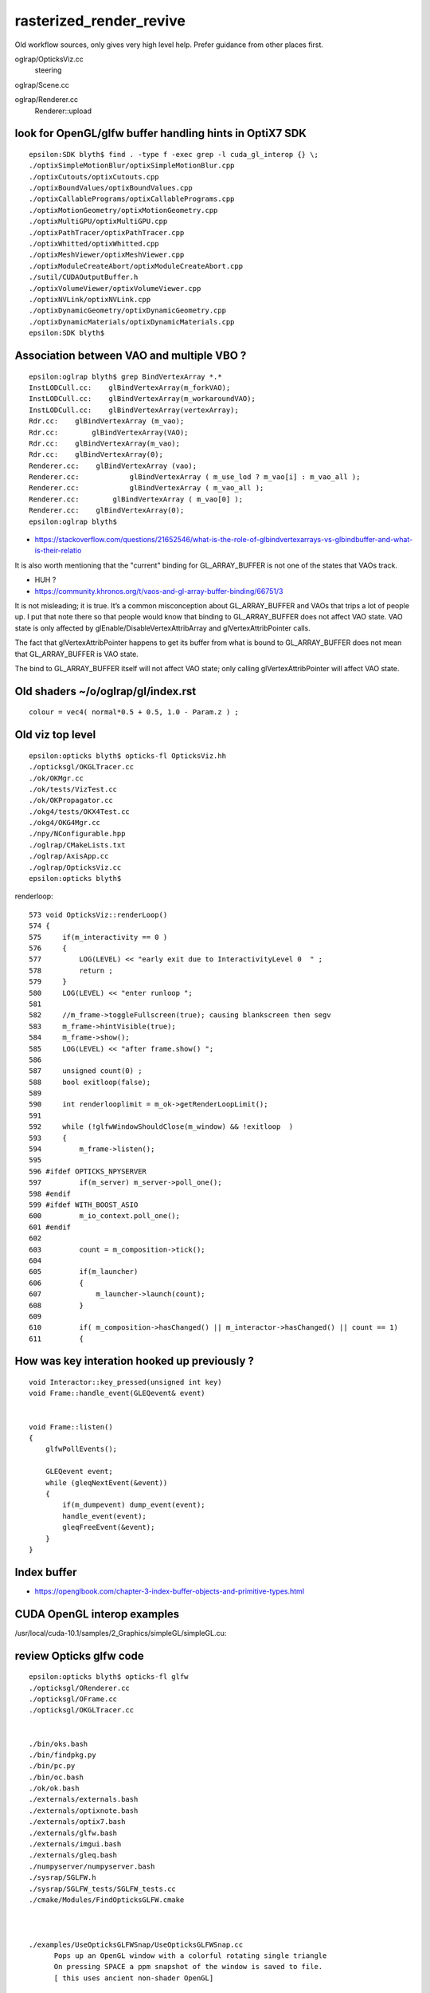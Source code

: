 rasterized_render_revive
==========================

Old workflow sources, only gives very high level help.
Prefer guidance from other places first.

oglrap/OpticksViz.cc
   steering

oglrap/Scene.cc

oglrap/Renderer.cc
   Renderer::upload 



look for OpenGL/glfw buffer handling hints in OptiX7 SDK
----------------------------------------------------------

::

    epsilon:SDK blyth$ find . -type f -exec grep -l cuda_gl_interop {} \;
    ./optixSimpleMotionBlur/optixSimpleMotionBlur.cpp
    ./optixCutouts/optixCutouts.cpp
    ./optixBoundValues/optixBoundValues.cpp
    ./optixCallablePrograms/optixCallablePrograms.cpp
    ./optixMotionGeometry/optixMotionGeometry.cpp
    ./optixMultiGPU/optixMultiGPU.cpp
    ./optixPathTracer/optixPathTracer.cpp
    ./optixWhitted/optixWhitted.cpp
    ./optixMeshViewer/optixMeshViewer.cpp
    ./optixModuleCreateAbort/optixModuleCreateAbort.cpp
    ./sutil/CUDAOutputBuffer.h
    ./optixVolumeViewer/optixVolumeViewer.cpp
    ./optixNVLink/optixNVLink.cpp
    ./optixDynamicGeometry/optixDynamicGeometry.cpp
    ./optixDynamicMaterials/optixDynamicMaterials.cpp
    epsilon:SDK blyth$ 


Association between VAO and multiple VBO ? 
--------------------------------------------

::

    epsilon:oglrap blyth$ grep BindVertexArray *.*
    InstLODCull.cc:    glBindVertexArray(m_forkVAO);
    InstLODCull.cc:    glBindVertexArray(m_workaroundVAO);
    InstLODCull.cc:    glBindVertexArray(vertexArray);
    Rdr.cc:    glBindVertexArray (m_vao);     
    Rdr.cc:        glBindVertexArray(VAO);
    Rdr.cc:    glBindVertexArray(m_vao);
    Rdr.cc:    glBindVertexArray(0);
    Renderer.cc:    glBindVertexArray (vao);     
    Renderer.cc:            glBindVertexArray ( m_use_lod ? m_vao[i] : m_vao_all );
    Renderer.cc:            glBindVertexArray ( m_vao_all );
    Renderer.cc:        glBindVertexArray ( m_vao[0] );
    Renderer.cc:    glBindVertexArray(0);
    epsilon:oglrap blyth$ 



* https://stackoverflow.com/questions/21652546/what-is-the-role-of-glbindvertexarrays-vs-glbindbuffer-and-what-is-their-relatio

It is also worth mentioning that the "current" binding for GL_ARRAY_BUFFER is not one of the states that VAOs track.

* HUH ? 

* https://community.khronos.org/t/vaos-and-gl-array-buffer-binding/66751/3

It is not misleading; it is true. It’s a common misconception about
GL_ARRAY_BUFFER and VAOs that trips a lot of people up. I put that note there
so that people would know that binding to GL_ARRAY_BUFFER does not affect VAO
state. VAO state is only affected by glEnable/DisableVertexAttribArray and
glVertexAttribPointer calls.

The fact that glVertexAttribPointer happens to get its buffer from what is
bound to GL_ARRAY_BUFFER does not mean that GL_ARRAY_BUFFER is VAO state.

The bind to GL_ARRAY_BUFFER itself will not affect VAO state; only calling
glVertexAttribPointer will affect VAO state.



Old shaders ~/o/oglrap/gl/index.rst
-------------------------------------

::

    colour = vec4( normal*0.5 + 0.5, 1.0 - Param.z ) ; 



Old viz top level
------------------

::

    epsilon:opticks blyth$ opticks-fl OpticksViz.hh 
    ./opticksgl/OKGLTracer.cc
    ./ok/OKMgr.cc
    ./ok/tests/VizTest.cc
    ./ok/OKPropagator.cc
    ./okg4/tests/OKX4Test.cc
    ./okg4/OKG4Mgr.cc
    ./npy/NConfigurable.hpp
    ./oglrap/CMakeLists.txt
    ./oglrap/AxisApp.cc
    ./oglrap/OpticksViz.cc
    epsilon:opticks blyth$ 



renderloop::

    573 void OpticksViz::renderLoop()
    574 {
    575     if(m_interactivity == 0 )
    576     {
    577         LOG(LEVEL) << "early exit due to InteractivityLevel 0  " ;
    578         return ;
    579     }
    580     LOG(LEVEL) << "enter runloop ";
    581 
    582     //m_frame->toggleFullscreen(true); causing blankscreen then segv
    583     m_frame->hintVisible(true);
    584     m_frame->show();
    585     LOG(LEVEL) << "after frame.show() ";
    586 
    587     unsigned count(0) ;
    588     bool exitloop(false);
    589 
    590     int renderlooplimit = m_ok->getRenderLoopLimit();
    591 
    592     while (!glfwWindowShouldClose(m_window) && !exitloop  )
    593     {
    594         m_frame->listen();
    595 
    596 #ifdef OPTICKS_NPYSERVER
    597         if(m_server) m_server->poll_one();
    598 #endif
    599 #ifdef WITH_BOOST_ASIO
    600         m_io_context.poll_one();
    601 #endif
    602 
    603         count = m_composition->tick();
    604 
    605         if(m_launcher)
    606         {
    607             m_launcher->launch(count);
    608         }
    609 
    610         if( m_composition->hasChanged() || m_interactor->hasChanged() || count == 1)
    611         {



How was key interation hooked up previously ?
-----------------------------------------------

::

    void Interactor::key_pressed(unsigned int key)
    void Frame::handle_event(GLEQevent& event)


    void Frame::listen()
    {
        glfwPollEvents();

        GLEQevent event;
        while (gleqNextEvent(&event))
        {    
            if(m_dumpevent) dump_event(event);
            handle_event(event);
            gleqFreeEvent(&event);
        }    
    }




Index buffer
-------------

* https://openglbook.com/chapter-3-index-buffer-objects-and-primitive-types.html






CUDA OpenGL interop examples
-------------------------------

/usr/local/cuda-10.1/samples/2_Graphics/simpleGL/simpleGL.cu::

    

review Opticks glfw code
--------------------------

::

    epsilon:opticks blyth$ opticks-fl glfw
    ./opticksgl/ORenderer.cc
    ./opticksgl/OFrame.cc
    ./opticksgl/OKGLTracer.cc


    ./bin/oks.bash
    ./bin/findpkg.py
    ./bin/pc.py
    ./bin/oc.bash
    ./ok/ok.bash
    ./externals/externals.bash
    ./externals/optixnote.bash
    ./externals/optix7.bash
    ./externals/glfw.bash
    ./externals/imgui.bash
    ./externals/gleq.bash
    ./numpyserver/numpyserver.bash
    ./sysrap/SGLFW.h
    ./sysrap/SGLFW_tests/SGLFW_tests.cc
    ./cmake/Modules/FindOpticksGLFW.cmake



    ./examples/UseOpticksGLFWSnap/UseOpticksGLFWSnap.cc
          Pops up an OpenGL window with a colorful rotating single triangle
          On pressing SPACE a ppm snapshot of the window is saved to file. 
          [ this uses ancient non-shader OpenGL] 

    ./examples/UseShader/UseShader.cc
          Pops up an OpenGL window with a colorful single triangle

    ./examples/UseGeometryShader/UseGeometryShader.cc
    ./examples/UseGeometryShader/build.sh
          rec_flying_point visualization of photon step point record array 

    ./examples/UseOpticksGLFWNoCMake/glfw_keyname.h
    ./examples/UseOpticksGLFWNoCMake/go.sh
    ./examples/UseOpticksGLFWNoCMake/UseOpticksGLFW.cc
           "oc" no longer maintained, so needs reworking 

    ./examples/ThrustOpenGLInterop/thrust_opengl_interop.cu
           SKIP : difficult to get thrust stuff and opengl stuff to compile together 

    ./examples/UseOpticksGLFWSPPM/UseOpticksGLFWSPPM.cc
           Ancient non-shader OpenGL checking use of SPPM to 
           save the screen buffer when press SPACE

    ./examples/UseOpticksGLEW/UseOpticksGLEW.cc
           Trivial GLEW CMake and GLEW version macro test


    ./examples/UseInstance/tests/OneTriangleTest.cc
    ./examples/UseInstance/tests/UseInstanceTest.cc
    ./examples/UseInstance/Frame.cc
    ./examples/UseInstance/Renderer.cc
    ./examples/UseInstance/Prog.cc
           Minimal example of OpenGL instancing, 
           default test pops up a window with 8 instanced triangles


    ./examples/UseOpticksGLFW/glfw_keyname.h
    ./examples/UseOpticksGLFW/UseOpticksGLFW.cc

          ~/o/examples/UseOpticksGLFW/go.sh
           demonstrate GLFW key callbacks with modifiers, ancient OpenGL 


    ./examples/UseOGLRap/UseOGLRap.cc
    ./examples/UseOGLRapMinimal/UseOGLRapMinimal.cc


    ./opticks.bash
    ./boostrap/BListenUDP.hh
    ./optixrap/OGeo.cc
    ./oglrap/Frame.hh
    ./oglrap/Interactor.cc
    ./oglrap/OGLRap_imgui.hh
    ./oglrap/oglrap.bash
    ./oglrap/GUI.cc
    ./oglrap/gleq.h
    ./oglrap/GUI.hh
    ./oglrap/tests/SceneCheck.cc
    ./oglrap/tests/TexCheck.cc
    ./oglrap/OpticksViz.cc
    ./oglrap/Texture.cc
    ./oglrap/Frame.cc
    ./oglrap/Pix.cc
    ./oglrap/RContext.cc
    ./oglrap/old_gleq.h
    ./oglrap/RBuf.hh
    epsilon:opticks blyth$ 


   




